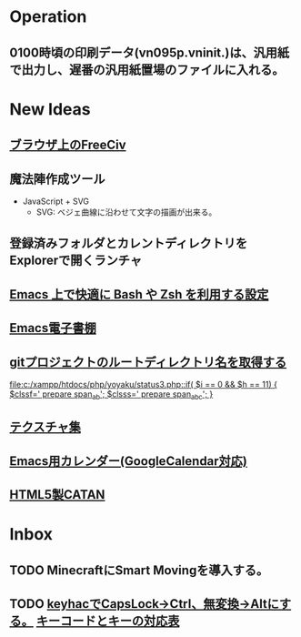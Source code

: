 * Operation
** 0100時頃の印刷データ(vn095p.vninit.)は、汎用紙で出力し、遅番の汎用紙置場のファイルに入れる。
* New Ideas
** [[http://play.freeciv.org//][ブラウザ上のFreeCiv]]
** 魔法陣作成ツール
- JavaScript + SVG
  - SVG: ベジェ曲線に沿わせて文字の描画が出来る。
** 登録済みフォルダとカレントディレクトリをExplorerで開くランチャ
** [[http://sakito.jp/emacs/emacsshell.html][Emacs 上で快適に Bash や Zsh を利用する設定]]
** [[http://www.bookshelf.jp/][Emacs電子書棚]]
** [[http://qiita.com/itiut@github/items/a2a04124cc6d7c3eb766][gitプロジェクトのルートディレクトリ名を取得する]]
   
   [[file:c:/xampp/htdocs/php/yoyaku/status3.php::if(%20$i%20%3D%3D%200%20&&%20$h%20%3D%3D%2011)%20{%20$clssf%3D'%20prepare%20span_ab'%3B%20$clsss%3D'%20prepare%20span_abc'%3B%20}][file:c:/xampp/htdocs/php/yoyaku/status3.php::if( $i == 0 && $h == 11) { $clssf=' prepare span_ab'; $clsss=' prepare span_abc'; }]]
** [[http://photoshopvip.net/archives/66089][テクスチャ集]]
** [[http://d.hatena.ne.jp/kiwanami/20110723/1311434175][Emacs用カレンダー(GoogleCalendar対応)]]
** [[http://www.catananytime.com/][HTML5製CATAN]]
* Inbox
** TODO MinecraftにSmart Movingを導入する。
** TODO [[https://sites.google.com/site/craftware/keyhac][keyhacでCapsLock->Ctrl、無変換->Altにする。]] [[http://d.hatena.ne.jp/mobitan/20081124/1227789667][キーコードとキーの対応表]]
